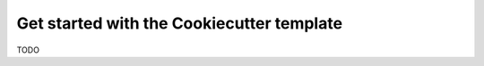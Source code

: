 .. _index:
.. _`cookiecutter`:

Get started with the Cookiecutter template
==========================================

TODO
